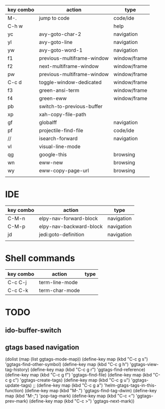 
| key combo | action                     | type         |
|-----------+----------------------------+--------------|
| M-.       | jump to code               | code/ide     |
| C-h w     |                            | help         |
| yc        | avy-goto-char-2            | navigation   |
| yl        | avy-goto-line              | navigation   |
| yw        | avy-goto-word-1            | navigation   |
| f1        | previous-multiframe-window | window/frame |
| f2        | next-multiframe-window     | window/frame |
| pw        | previous-multiframe-window | window/frame |
| C-c d     | toggle-window-dedicated    | window/frame |
| f3        | green-ansi-term            | window/frame |
| f4        | green-eww                  | window/frame |
| pb        | switch-to-previous-buffer  |              |
| xp        | xah-copy-file-path         |              |
| gf        | globalff                   | navigation   |
| pf        | projectile-find-file       | code/ide     |
| //        | isearch-forward            | navigation   |
| vl        | visual-line-mode           |              |
| qg        | google-this                | browsing     |
| wn        | eww-new                    | browsing     |
| wy        | eww-copy-page-url          | browsing     |
|           |                            |              |


* IDE
| key combo | action                  | type       |
|-----------+-------------------------+------------|
| C-M-n     | elpy-nav-forward-block  | navigation |
| C-M-p     | elpy-nav-backward-block | navigation |
| jd        | jedi:goto-definition    | navigation |
|           |                         |            |

* Shell commands
| key combo | action         | type |
|-----------+----------------+------|
| C-c C-j   | term-line-mode |      |
| C-c C-k   | term-char-mode |      |
* TODO
** ido-buffer-switch
** gtags based navigation

(dolist (map (list ggtags-mode-map))
  (define-key map (kbd "C-c g s") 'ggtags-find-other-symbol)
  (define-key map (kbd "C-c g h") 'ggtags-view-tag-history)
  (define-key map (kbd "C-c g r") 'ggtags-find-reference)
  (define-key map (kbd "C-c g f") 'ggtags-find-file)
  (define-key map (kbd "C-c g c") 'ggtags-create-tags)
  (define-key map (kbd "C-c g u") 'ggtags-update-tags)
 ;; (define-key map (kbd "C-c g a") 'helm-gtags-tags-in-this-function)
  (define-key map (kbd "M-.") 'ggtags-find-tag-dwim)
  (define-key map (kbd "M-,") 'pop-tag-mark)
  (define-key map (kbd "C-c <") 'ggtags-prev-mark)
  (define-key map (kbd "C-c >") 'ggtags-next-mark))

  
